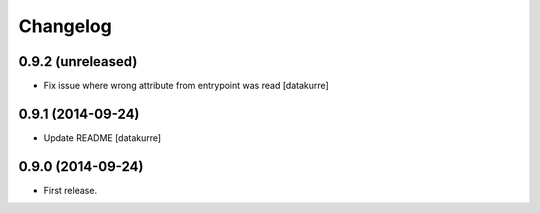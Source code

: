 Changelog
=========

0.9.2 (unreleased)
------------------

- Fix issue where wrong attribute from entrypoint was read
  [datakurre]

0.9.1 (2014-09-24)
------------------

- Update README
  [datakurre]

0.9.0 (2014-09-24)
------------------

- First release.
